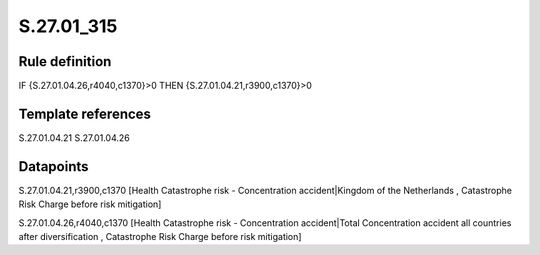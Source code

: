 ===========
S.27.01_315
===========

Rule definition
---------------

IF {S.27.01.04.26,r4040,c1370}>0 THEN {S.27.01.04.21,r3900,c1370}>0


Template references
-------------------

S.27.01.04.21
S.27.01.04.26

Datapoints
----------

S.27.01.04.21,r3900,c1370 [Health Catastrophe risk - Concentration accident|Kingdom of the Netherlands , Catastrophe Risk Charge before risk mitigation]

S.27.01.04.26,r4040,c1370 [Health Catastrophe risk - Concentration accident|Total Concentration accident all countries after diversification , Catastrophe Risk Charge before risk mitigation]



